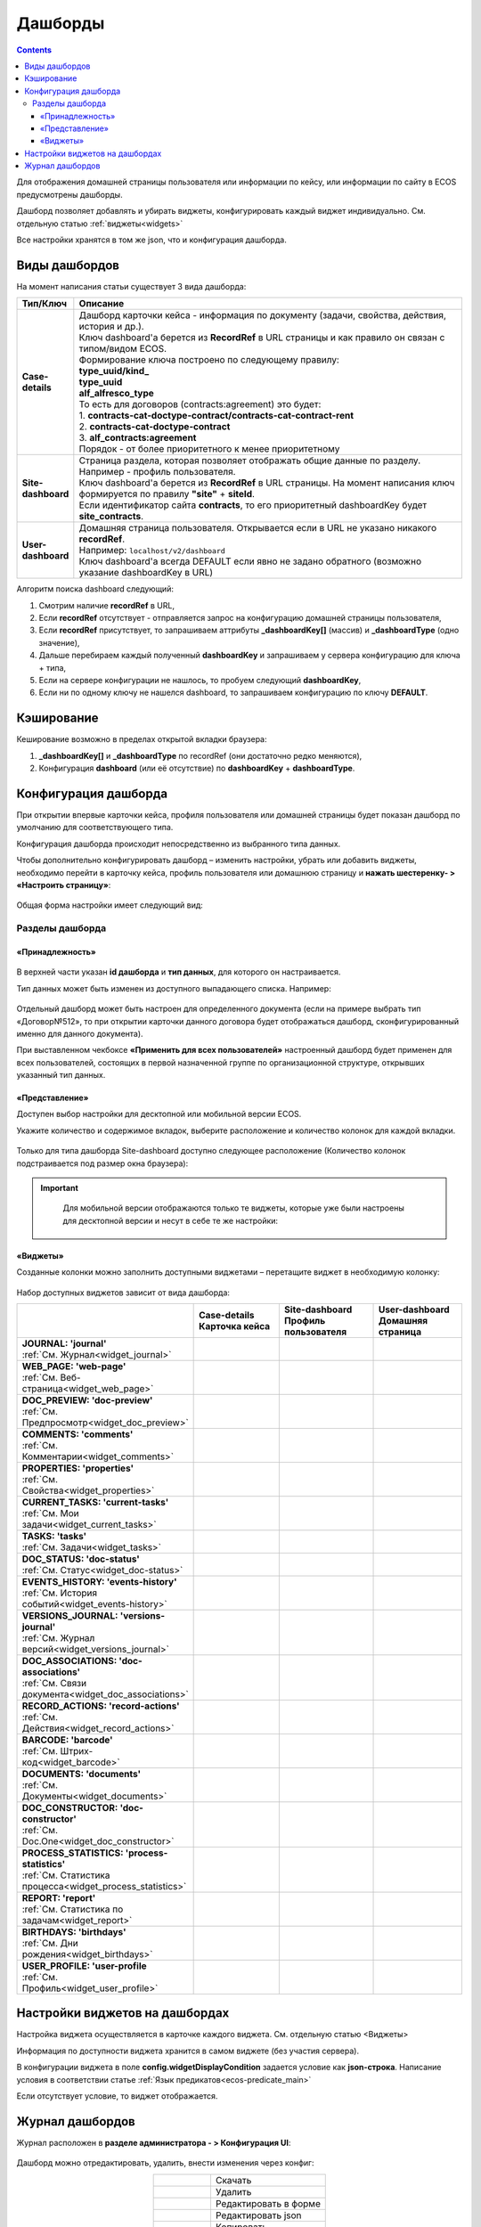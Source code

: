 .. _dashboard:

Дашборды
=========

.. contents::
		:depth: 4

Для отображения домашней страницы пользователя или информации по кейсу, или информации по сайту в ECOS предусмотрены дашборды.

Дашборд позволяет добавлять и убирать виджеты, конфигурировать каждый виджет индивидуально. См. отдельную статью :ref:`виджеты<widgets>`

Все настройки хранятся в том же json, что и конфигурация дашборда. 

.. _dashboard_types:

Виды дашбордов
---------------
На момент написания статьи существует 3 вида дашборда:

.. list-table:: 
      :widths: 5 40
      :header-rows: 1

      * - Тип/Ключ
        - Описание
      * - **Case-details**
        - | Дашборд карточки кейса - информация по документу (задачи, свойства, действия, история и др.). 
          | Ключ dashboard'а берется из **RecordRef** в URL страницы и как правило он связан с типом/видом ECOS. 
          | Формирование ключа построено по следующему правилу:
          | **type_uuid/kind_** 
          | **type_uuid**
          | **alf_alfresco_type**	
          | То есть для договоров (contracts:agreement) это будет:  
          | 1. **contracts-cat-doctype-contract/contracts-cat-contract-rent**	
          | 2. **contracts-cat-doctype-contract**	
          | 3. **alf_contracts:agreement**  
          | Порядок - от более приоритетного к менее приоритетному	
      * - **Site-dashboard**
        - | Страница раздела, которая позволяет отображать общие данные по разделу. Например - профиль пользователя.
          | Ключ dashboard'а берется из **RecordRef** в URL страницы. На момент написания ключ формируется по правилу **"site"** + **siteId**.
          | Если идентификатор сайта **contracts**, то его приоритетный dashboardKey будет **site_contracts**. 
      * - **User-dashboard**
        - | Домашняя страница пользователя. Открывается если в URL не указано никакого **recordRef**.
          | Например: ``localhost/v2/dashboard`` 	
          | Ключ dashboard'а всегда DEFAULT если явно не задано обратного (возможно указание dashboardKey в URL) 

Алгоритм поиска dashboard следующий:

1. Смотрим наличие **recordRef** в URL,
2. Если **recordRef** отсутствует - отправляется запрос на конфигурацию домашней страницы пользователя,
3. Если **recordRef** присутствует, то запрашиваем аттрибуты **_dashboardKey[]** (массив) и **_dashboardType** (одно значение),
4. Дальше перебираем каждый полученный **dashboardKey** и запрашиваем у сервера конфигурацию для ключа + типа,
5. Если на сервере конфигурации не нашлось, то пробуем следующий **dashboardKey**,
#. Если ни по одному ключу не нашелся dashboard, то запрашиваем конфигурацию по ключу **DEFAULT**.

Кэширование
-----------
Кеширование возможно в пределах открытой вкладки браузера:

1. **_dashboardKey[]** и **_dashboardType** по recordRef (они достаточно редко меняются),
2. Конфигурация **dashboard** (или её отсутствие) по **dashboardKey** + **dashboardType**.

Конфигурация дашборда
------------------------

При открытии впервые карточки кейса, профиля пользователя или домашней страницы будет показан дашборд по умолчанию для соответствующего типа.

Конфигурация дашборда происходит непосредственно из выбранного типа данных.

Чтобы дополнительно конфигурировать дашборд – изменить настройки, убрать или добавить виджеты, необходимо перейти в карточку кейса, профиль пользователя или домашнюю страницу и **нажать шестеренку- > «Настроить страницу»**:

 .. image:: _static/dashboards/dashboards_1.png
       :width: 300
       :align: center

Общая форма настройки имеет следующий вид:

 .. image:: _static/dashboards/dashboards_2.png
       :width: 400
       :align: center

Разделы дашборда
~~~~~~~~~~~~~~~~~~

«Принадлежность»
""""""""""""""""""

 .. image:: _static/dashboards/dashboards_3.png
       :width: 600
       :align: center

В верхней части указан **id дашборда** и **тип данных**, для которого он настраивается.

Тип данных может быть изменен из доступного выпадающего списка. Например:

 .. image:: _static/dashboards/dashboards_4.png
       :width: 400
       :align: center

Отдельный дашборд может быть настроен для определенного документа (если на примере выбрать тип «Договор№512», то при открытии карточки данного договора будет отображаться дашборд, сконфигурированный именно для данного документа).

При выставленном чекбоксе **«Применить для всех пользователей»** настроенный дашборд будет применен для всех пользователей, состоящих в первой назначенной группе по организационной структуре, открывших указанный тип данных.

«Представление»
""""""""""""""""""

Доступен выбор настройки для десктопной или мобильной версии ECOS.

Укажите количество и содержимое вкладок, выберите расположение и количество колонок для каждой вкладки.

 .. image:: _static/dashboards/dashboards_5.png
       :width: 600
       :align: center

Только для типа дашборда Site-dashboard доступно следующее расположение (Количество колонок подстраивается под размер окна браузера):

 .. image:: _static/dashboards/dashboards_6.png
       :width: 100
       :align: center


.. important::

  Для мобильной версии отображаются только те виджеты, которые уже были настроены для десктопной версии и несут в себе те же настройки:
   
 .. image:: _static/dashboards/dashboards_7.png
       :width: 400
       :align: center


«Виджеты»
""""""""""""""""""

Созданные колонки можно заполнить доступными виджетами – перетащите виджет в необходимую колонку:

 .. image:: _static/dashboards/dashboards_8.png
       :width: 400
       :align: center

Набор доступных виджетов зависит от вида дашборда: 

.. list-table:: 
      :widths: 5 5 5 5
      :header-rows: 1
      :align: center      
      :class: tight-table  
      
      * - 
        - | Case-details
          | Карточка кейса
        - | Site-dashboard
          | Профиль пользователя
        - | User-dashboard
          | Домашняя страница
      * - | **JOURNAL: 'journal'**
          | :ref:`См. Журнал<widget_journal>`
        - 
            .. image:: _static/dashboards/dashboards_0.png
                :width: 20

        - 
            .. image:: _static/dashboards/dashboards_0.png
                :width: 20

        - 
            .. image:: _static/dashboards/dashboards_0.png
                :width: 20
      * - | **WEB_PAGE: 'web-page'**
          | :ref:`См. Веб-страница<widget_web_page>`
        - 
            .. image:: _static/dashboards/dashboards_0.png
                :width: 20

        - 
            .. image:: _static/dashboards/dashboards_0.png
                :width: 20

        - 
            .. image:: _static/dashboards/dashboards_0.png
                :width: 20

      * - | **DOC_PREVIEW: 'doc-preview'**
          | :ref:`См. Предпросмотр<widget_doc_preview>`
        - 
            .. image:: _static/dashboards/dashboards_0.png
                :width: 20

        - 
        - 
      * - | **COMMENTS: 'comments'**
          | :ref:`См. Комментарии<widget_comments>`
        - 
            .. image:: _static/dashboards/dashboards_0.png
                :width: 20

        - 
        - 
      * - | **PROPERTIES: 'properties'**
          | :ref:`См. Свойства<widget_properties>`
        - 
            .. image:: _static/dashboards/dashboards_0.png
                :width: 20

        - 
            .. image:: _static/dashboards/dashboards_0.png
                :width: 20

        - 
      * - | **CURRENT_TASKS: 'current-tasks'**
          | :ref:`См. Мои задачи<widget_current_tasks>`
        - 
            .. image:: _static/dashboards/dashboards_0.png
                :width: 20

        - 
        - 
      * - | **TASKS: 'tasks'**
          | :ref:`См. Задачи<widget_tasks>`
        - 
            .. image:: _static/dashboards/dashboards_0.png
                :width: 20

        - 
        - 
      * - | **DOC_STATUS: 'doc-status'**
          | :ref:`См. Статус<widget_doc-status>`
        - 
            .. image:: _static/dashboards/dashboards_0.png
                :width: 20

        - 
        - 
      * - | **EVENTS_HISTORY: 'events-history'**
          | :ref:`См. История событий<widget_events-history>`
        - 
            .. image:: _static/dashboards/dashboards_0.png
                :width: 20

        - 
            .. image:: _static/dashboards/dashboards_0.png
                :width: 20

        - 
      * - | **VERSIONS_JOURNAL: 'versions-journal'**
          | :ref:`См. Журнал версий<widget_versions_journal>`
        - 
            .. image:: _static/dashboards/dashboards_0.png
                :width: 20

        - 
        - 
      * - | **DOC_ASSOCIATIONS: 'doc-associations'**
          | :ref:`См. Связи документа<widget_doc_associations>`
        - 
            .. image:: _static/dashboards/dashboards_0.png
                :width: 20

        - 
        - 
      * - | **RECORD_ACTIONS: 'record-actions'**
          | :ref:`См. Действия<widget_record_actions>`
        - 
            .. image:: _static/dashboards/dashboards_0.png
                :width: 20

        - 
            .. image:: _static/dashboards/dashboards_0.png
                :width: 20

        - 
      * - | **BARCODE: 'barcode'**
          | :ref:`См. Штрих-код<widget_barcode>`
        - 
            .. image:: _static/dashboards/dashboards_0.png
                :width: 20

        - 
        - 
      * - | **DOCUMENTS: 'documents'**
          | :ref:`См. Документы<widget_documents>`
        - 
            .. image:: _static/dashboards/dashboards_0.png
                :width: 20

        - 
            .. image:: _static/dashboards/dashboards_0.png
                :width: 20

        - 
      * - | **DOC_CONSTRUCTOR: 'doc-constructor'**
          | :ref:`См. Doc.One<widget_doc_constructor>`
        - 
            .. image:: _static/dashboards/dashboards_0.png
                :width: 20

        - 
        - 
      * - | **PROCESS_STATISTICS: 'process-statistics'**
          | :ref:`См. Статистика процесса<widget_process_statistics>`
        - 
            .. image:: _static/dashboards/dashboards_0.png
                :width: 20

        - 
        - 
      * - | **REPORT: 'report'**
          | :ref:`См. Статистика по задачам<widget_report>`
        - 
        - 
        - 
            .. image:: _static/dashboards/dashboards_0.png
                :width: 20

      * - | **BIRTHDAYS: 'birthdays'**
          | :ref:`См. Дни рождения<widget_birthdays>`
        - 
        - 
        - 
            .. image:: _static/dashboards/dashboards_0.png
                :width: 20

      * - | **USER_PROFILE: 'user-profile**
          | :ref:`См. Профиль<widget_user_profile>`
        - 
        - 
            .. image:: _static/dashboards/dashboards_0.png
                :width: 20

        - 

Настройки виджетов на дашбордах
--------------------------------

Настройка виджета осуществляется в карточке каждого виджета. См. отдельную статью <Виджеты>

Информация по доступности виджета хранится в самом виджете (без участия сервера).

В конфигурации виджета в поле **config.widgetDisplayCondition** задается условие как **json-строка**. Написание условия в соответствии статье :ref:`Язык предикатов<ecos-predicate_main>`

Если отсутствует условие, то виджет отображается. 

Журнал дашбордов
-----------------

Журнал расположен в **разделе администратора - > Конфигурация UI**:

 .. image:: _static/dashboards/dashboards_9.png
       :width: 600
       :align: center

Дашборд можно отредактировать, удалить, внести изменения через конфиг:

.. list-table:: 
      :widths: 5 10
      :align: center
      :class: tight-table  

      * - |
 
            .. image:: _static/dashboards/dashboards_10.png
                :width: 30

        - Скачать
      * - |
 
            .. image:: _static/dashboards/dashboards_11.png
                :width: 30

        - Удалить
      * - |
 
            .. image:: _static/dashboards/dashboards_12.png
                :width: 30

        - Редактировать в форме
      * - |
 
            .. image:: _static/dashboards/dashboards_13.png
                :width: 30

        - | Редактировать json

            .. image:: _static/dashboards/dashboards_15.png
                :width: 400
      * - |
 
            .. image:: _static/dashboards/dashboards_14.png
                :width: 30

        - Копировать

